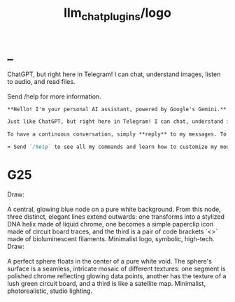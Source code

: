 #+TITLE: llm_chat_plugins/logo

* _
#+begin_verse
ChatGPT, but right here in Telegram! I can chat, understand images, listen to audio, and read files.

Send /help for more information.
#+end_verse

#+BEGIN_SRC markdown
**Hello! I'm your personal AI assistant, powered by Google's Gemini.**

Just like ChatGPT, but right here in Telegram! I can chat, understand images, listen to audio, and read files.

To have a continuous conversation, simply **reply** to my messages. To start fresh, send a new message without a reply.

➡️ Send `/help` to see all my commands and learn how to customize my model, context modes, and tools!
#+END_SRC

* G25
#+begin_verse
Draw:

A central, glowing blue node on a pure white background. From this node, three distinct, elegant lines extend outwards: one transforms into a stylized DNA helix made of liquid chrome, one becomes a simple paperclip icon made of circuit board traces, and the third is a pair of code brackets `<>` made of bioluminescent filaments. Minimalist logo, symbolic, high-tech.
#+end_verse

#+begin_verse
Draw:

A perfect sphere floats in the center of a pure white void. The sphere's surface is a seamless, intricate mosaic of different textures: one segment is polished chrome reflecting glowing data points, another has the texture of a lush green circuit board, and a third is like a satellite map. Minimalist, photorealistic, studio lighting.
#+end_verse

